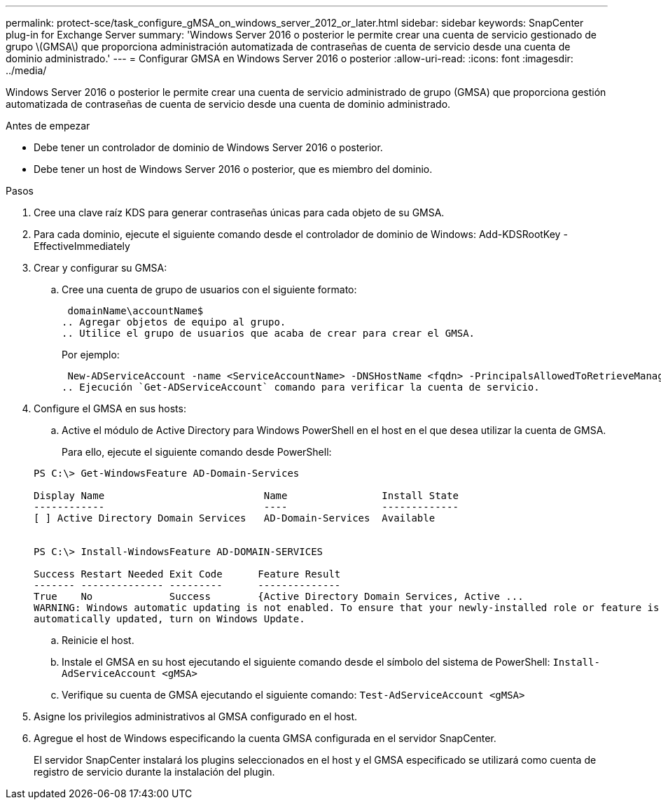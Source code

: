 ---
permalink: protect-sce/task_configure_gMSA_on_windows_server_2012_or_later.html 
sidebar: sidebar 
keywords: SnapCenter plug-in for Exchange Server 
summary: 'Windows Server 2016 o posterior le permite crear una cuenta de servicio gestionado de grupo \(GMSA\) que proporciona administración automatizada de contraseñas de cuenta de servicio desde una cuenta de dominio administrado.' 
---
= Configurar GMSA en Windows Server 2016 o posterior
:allow-uri-read: 
:icons: font
:imagesdir: ../media/


[role="lead"]
Windows Server 2016 o posterior le permite crear una cuenta de servicio administrado de grupo (GMSA) que proporciona gestión automatizada de contraseñas de cuenta de servicio desde una cuenta de dominio administrado.

.Antes de empezar
* Debe tener un controlador de dominio de Windows Server 2016 o posterior.
* Debe tener un host de Windows Server 2016 o posterior, que es miembro del dominio.


.Pasos
. Cree una clave raíz KDS para generar contraseñas únicas para cada objeto de su GMSA.
. Para cada dominio, ejecute el siguiente comando desde el controlador de dominio de Windows: Add-KDSRootKey -EffectiveImmediately
. Crear y configurar su GMSA:
+
.. Cree una cuenta de grupo de usuarios con el siguiente formato:
+
 domainName\accountName$
.. Agregar objetos de equipo al grupo.
.. Utilice el grupo de usuarios que acaba de crear para crear el GMSA.
+
Por ejemplo:

+
 New-ADServiceAccount -name <ServiceAccountName> -DNSHostName <fqdn> -PrincipalsAllowedToRetrieveManagedPassword <group> -ServicePrincipalNames <SPN1,SPN2,…>
.. Ejecución `Get-ADServiceAccount` comando para verificar la cuenta de servicio.


. Configure el GMSA en sus hosts:
+
.. Active el módulo de Active Directory para Windows PowerShell en el host en el que desea utilizar la cuenta de GMSA.
+
Para ello, ejecute el siguiente comando desde PowerShell:

+
[listing]
----
PS C:\> Get-WindowsFeature AD-Domain-Services

Display Name                           Name                Install State
------------                           ----                -------------
[ ] Active Directory Domain Services   AD-Domain-Services  Available


PS C:\> Install-WindowsFeature AD-DOMAIN-SERVICES

Success Restart Needed Exit Code      Feature Result
------- -------------- ---------      --------------
True    No             Success        {Active Directory Domain Services, Active ...
WARNING: Windows automatic updating is not enabled. To ensure that your newly-installed role or feature is
automatically updated, turn on Windows Update.
----
.. Reinicie el host.
.. Instale el GMSA en su host ejecutando el siguiente comando desde el símbolo del sistema de PowerShell: `Install-AdServiceAccount <gMSA>`
.. Verifique su cuenta de GMSA ejecutando el siguiente comando: `Test-AdServiceAccount <gMSA>`


. Asigne los privilegios administrativos al GMSA configurado en el host.
. Agregue el host de Windows especificando la cuenta GMSA configurada en el servidor SnapCenter.
+
El servidor SnapCenter instalará los plugins seleccionados en el host y el GMSA especificado se utilizará como cuenta de registro de servicio durante la instalación del plugin.


